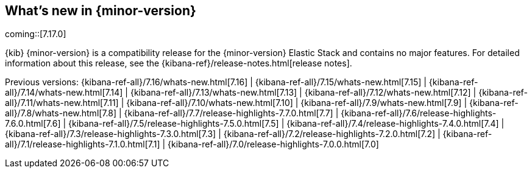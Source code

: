 [[whats-new]]
== What's new in {minor-version}

coming::[7.17.0]

{kib} {minor-version} is a compatibility release for the {minor-version} Elastic Stack
and contains no major features.
For detailed information about this release, see the {kibana-ref}/release-notes.html[release notes].

// tag::notable-highlights[]

// end::notable-highlights[]

Previous versions: {kibana-ref-all}/7.16/whats-new.html[7.16] |
{kibana-ref-all}/7.15/whats-new.html[7.15] | {kibana-ref-all}/7.14/whats-new.html[7.14] | {kibana-ref-all}/7.13/whats-new.html[7.13] | {kibana-ref-all}/7.12/whats-new.html[7.12] | {kibana-ref-all}/7.11/whats-new.html[7.11] |
{kibana-ref-all}/7.10/whats-new.html[7.10] | {kibana-ref-all}/7.9/whats-new.html[7.9] | {kibana-ref-all}/7.8/whats-new.html[7.8] | {kibana-ref-all}/7.7/release-highlights-7.7.0.html[7.7] |
{kibana-ref-all}/7.6/release-highlights-7.6.0.html[7.6] | {kibana-ref-all}/7.5/release-highlights-7.5.0.html[7.5] | {kibana-ref-all}/7.4/release-highlights-7.4.0.html[7.4] |
{kibana-ref-all}/7.3/release-highlights-7.3.0.html[7.3] | {kibana-ref-all}/7.2/release-highlights-7.2.0.html[7.2] | {kibana-ref-all}/7.1/release-highlights-7.1.0.html[7.1] |
{kibana-ref-all}/7.0/release-highlights-7.0.0.html[7.0]
